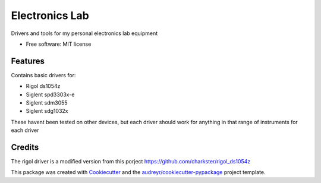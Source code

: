 ===============
Electronics Lab
===============


.. image:: https://travis-ci.com/derick-hess/electronics_lab.svg?token=sTqu5K45QoEUUPbbvdJp&branch=master
    :target: https://travis-ci.com/derick-hess/electronics_lab

Drivers and tools for my personal electronics lab equipment


* Free software: MIT license


Features
--------

Contains basic drivers for:

* Rigol ds1054z
* Siglent spd3303x-e
* Siglent sdm3055
* Siglent sdg1032x

These havent been tested on other devices, but each driver should work for anything in that range of instruments for each driver


Credits
-------

The rigol driver is a modified version from this porject https://github.com/charkster/rigol_ds1054z

This package was created with Cookiecutter_ and the `audreyr/cookiecutter-pypackage`_ project template.

.. _Cookiecutter: https://github.com/audreyr/cookiecutter
.. _`audreyr/cookiecutter-pypackage`: https://github.com/audreyr/cookiecutter-pypackage
